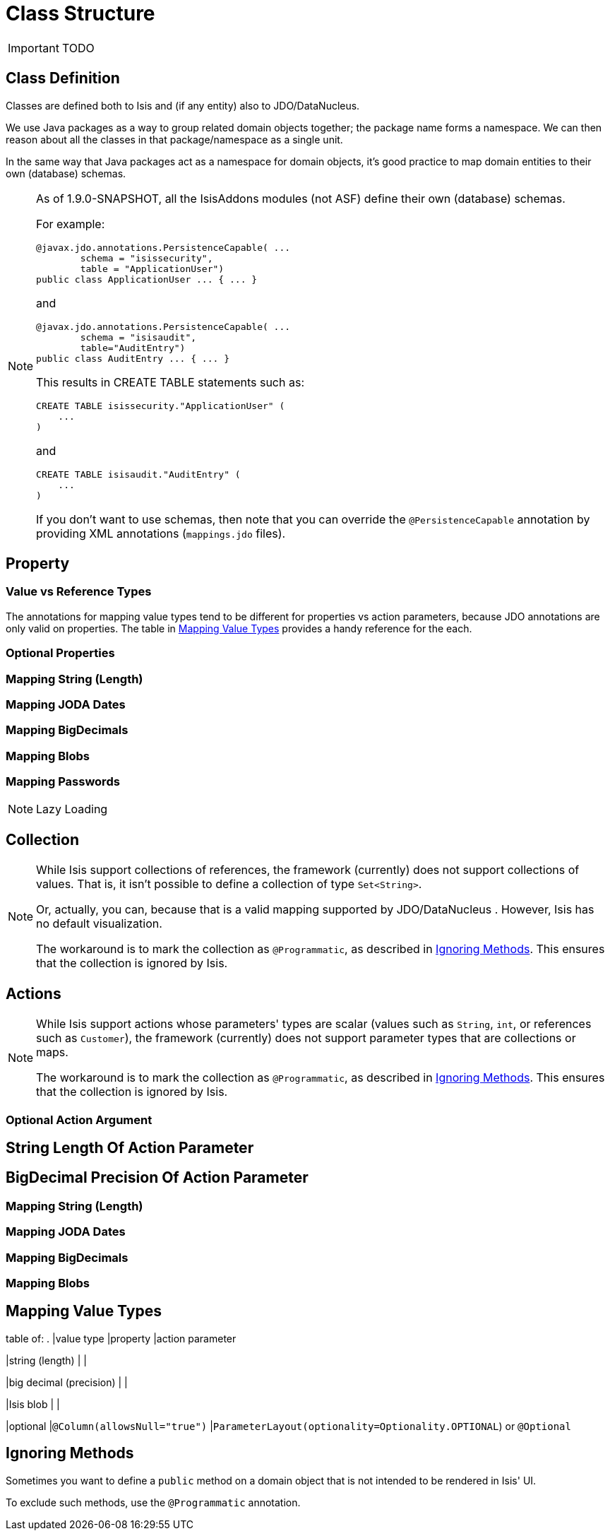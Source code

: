 = Class Structure
:Notice: Licensed to the Apache Software Foundation (ASF) under one or more contributor license agreements. See the NOTICE file distributed with this work for additional information regarding copyright ownership. The ASF licenses this file to you under the Apache License, Version 2.0 (the "License"); you may not use this file except in compliance with the License. You may obtain a copy of the License at. http://www.apache.org/licenses/LICENSE-2.0 . Unless required by applicable law or agreed to in writing, software distributed under the License is distributed on an "AS IS" BASIS, WITHOUT WARRANTIES OR  CONDITIONS OF ANY KIND, either express or implied. See the License for the specific language governing permissions and limitations under the License.
:_basedir: ../
:_imagesdir: images/

IMPORTANT: TODO





## Class Definition

Classes are defined both to Isis and (if any entity) also to JDO/DataNucleus.




We use Java packages as a way to group related domain objects together; the package name forms a namespace. We can then reason about all the classes in that package/namespace as a single unit.

In the same way that Java packages act as a namespace for domain objects, it's good practice to map domain entities to their own (database) schemas.

[NOTE]
====
As of 1.9.0-SNAPSHOT, all the IsisAddons modules (not ASF) define their own (database) schemas.

For example:

[source,java]
----
@javax.jdo.annotations.PersistenceCapable( ...
        schema = "isissecurity",
        table = "ApplicationUser")
public class ApplicationUser ... { ... }
----

and

[source,java]
----
@javax.jdo.annotations.PersistenceCapable( ...
        schema = "isisaudit",
        table="AuditEntry")
public class AuditEntry ... { ... }
----

This results in CREATE TABLE statements such as:

[source,sql]
----
CREATE TABLE isissecurity."ApplicationUser" (
    ...
)
----

and

[source,sql]
----
CREATE TABLE isisaudit."AuditEntry" (
    ...
)
----

If you don't want to use schemas, then note that you can override the `@PersistenceCapable` annotation by providing XML annotations (`mappings.jdo` files).
====




## Property


### Value vs Reference Types


The annotations for mapping value types tend to be different for properties vs action parameters, because JDO annotations are only valid on properties.  The table in <<Mapping Value Types>> provides a handy reference for the each.

### Optional Properties


### Mapping String (Length)

### Mapping JODA Dates

### Mapping BigDecimals

### Mapping Blobs

### Mapping Passwords


[NOTE]
.Lazy Loading
====

====




## Collection


[NOTE]
====
While Isis support collections of references, the framework (currently) does not support collections of values. That is, it isn't possible to define a collection of type `Set<String>`.

Or, actually, you can, because that is a valid mapping supported by JDO/DataNucleus .  However, Isis has no default visualization.

The workaround is to mark the collection as `@Programmatic`, as described in <<Ignoring Methods>>.  This ensures that the collection is ignored by Isis.
====



## Actions

[NOTE]
====
While Isis support actions whose parameters' types are scalar (values such as `String`, `int`, or references such as `Customer`), the framework (currently) does not support parameter types that are collections or maps.

The workaround is to mark the collection as `@Programmatic`, as described in <<Ignoring Methods>>.  This ensures that the collection is ignored by Isis.
====


### Optional Action Argument

## String Length Of Action Parameter

## BigDecimal Precision Of Action Parameter

### Mapping String (Length)

### Mapping JODA Dates

### Mapping BigDecimals

### Mapping Blobs





## Mapping Value Types

table of:
.
|value type
|property
|action parameter

|string (length)
|
|

|big decimal (precision)
|
|

|Isis blob
|
|

|optional
|`@Column(allowsNull="true")`
|`ParameterLayout(optionality=Optionality.OPTIONAL`) or `@Optional`


## Ignoring Methods

Sometimes you want to define a `public` method on a domain object that is not intended to be rendered in Isis' UI.

To exclude such methods, use the `@Programmatic` annotation.
